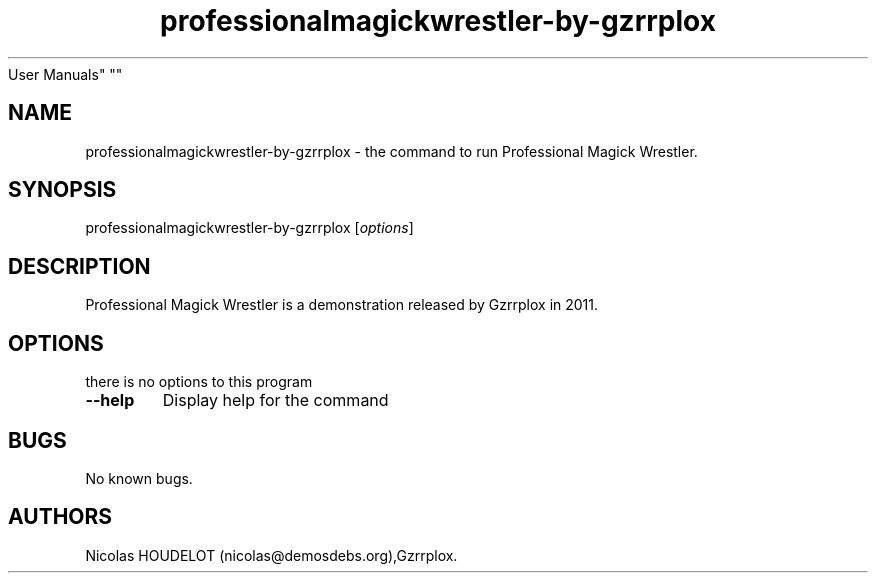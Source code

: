 .\" Automatically generated by Pandoc 1.19.2.4
.\"
.TH "professionalmagickwrestler\-by\-gzrrplox" "6" "2017\-04\-09" "Professional Magick Wrestler
User Manuals" ""
.hy
.SH NAME
.PP
professionalmagickwrestler\-by\-gzrrplox \- the command to run
Professional Magick Wrestler.
.SH SYNOPSIS
.PP
professionalmagickwrestler\-by\-gzrrplox [\f[I]options\f[]]
.SH DESCRIPTION
.PP
Professional Magick Wrestler is a demonstration released by Gzrrplox in
2011.
.SH OPTIONS
.PP
there is no options to this program
.TP
.B \-\-help
Display help for the command
.RS
.RE
.SH BUGS
.PP
No known bugs.
.SH AUTHORS
Nicolas HOUDELOT (nicolas\@demosdebs.org),Gzrrplox.
